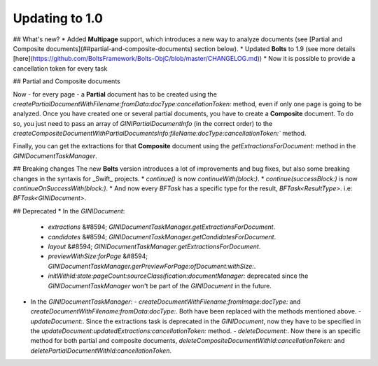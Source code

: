 .. _guide-updating-to-1.0:

===============
Updating to 1.0
===============

## What's new?
* Added **Multipage** support, which introduces a new way to analyze documents (see [Partial and Composite documents](##partial-and-composite-documents) section below).
* Updated **Bolts** to 1.9 (see more details [here](https://github.com/BoltsFramework/Bolts-ObjC/blob/master/CHANGELOG.md))
* Now it is possible to provide a cancellation token for every task

## Partial and Composite documents

Now - for every page - a **Partial** document has to be created using the
`createPartialDocumentWithFilename:fromData:docType:cancellationToken:` method, even if only one page is going to be analyzed.
Once you have created one or several partial documents, you have to create a **Composite** document. To do so, you just need to pass an array of `GINIPartialDocumentInfo` (in the correct order) to the `createCompositeDocumentWithPartialDocumentsInfo:fileName:docType:cancellationToken:`` method.

Finally, you can get the extractions for that **Composite** document using the `getExtractionsForDocument:` method in the `GINIDocumentTaskManager`.

## Breaking changes
The new **Bolts** version introduces a lot of improvements and bug fixes, but also some breaking changes in the syntaxis for _Swift_ projects.
* `continue()` is now `continueWith(block:)`.
* `continue(successBlock:)` is now `continueOnSuccessWith(block:)`.
* And now every `BFTask` has a specific type for the result, `BFTask<ResultType>`. i.e: `BFTask<GINIDocument>`.


## Deprecated
* In the `GINIDocument`:
  - `extractions` &#8594; `GINIDocumentTaskManager.getExtractionsForDocument`.
  - `candidates` &#8594; `GINIDocumentTaskManager.getCandidatesForDocument`.
  - `layout` &#8594; `GINIDocumentTaskManager.getExtractionsForDocument`.
  - `previewWithSize:forPage` &#8594; `GINIDocumentTaskManager.gerPreviewForPage:ofDocument:withSize:`.
  - `initWithId:state:pageCount:sourceClassification:documentManager:` deprecated since the `GINIDocumentTaskManager` won't be part of the `GINIDocument` in the future.
* In the `GINIDocumentTaskManager`:
  - `createDocumentWithFilename:fromImage:docType:` and `createDocumentWithFilename:fromData:docType:`. Both have been replaced with the methods mentioned above.
  - `updateDocument:`. Since the extractions task is deprecated in the `GINIDocument`, now they have to be specified  in the `updateDocument:updatedExtractions:cancellationToken:` method.
  - `deleteDocument:`. Now there is an specific method for both partial and composite documents, `deleteCompositeDocumentWithId:cancellationToken:` and `deletePartialDocumentWithId:cancellationToken`.
